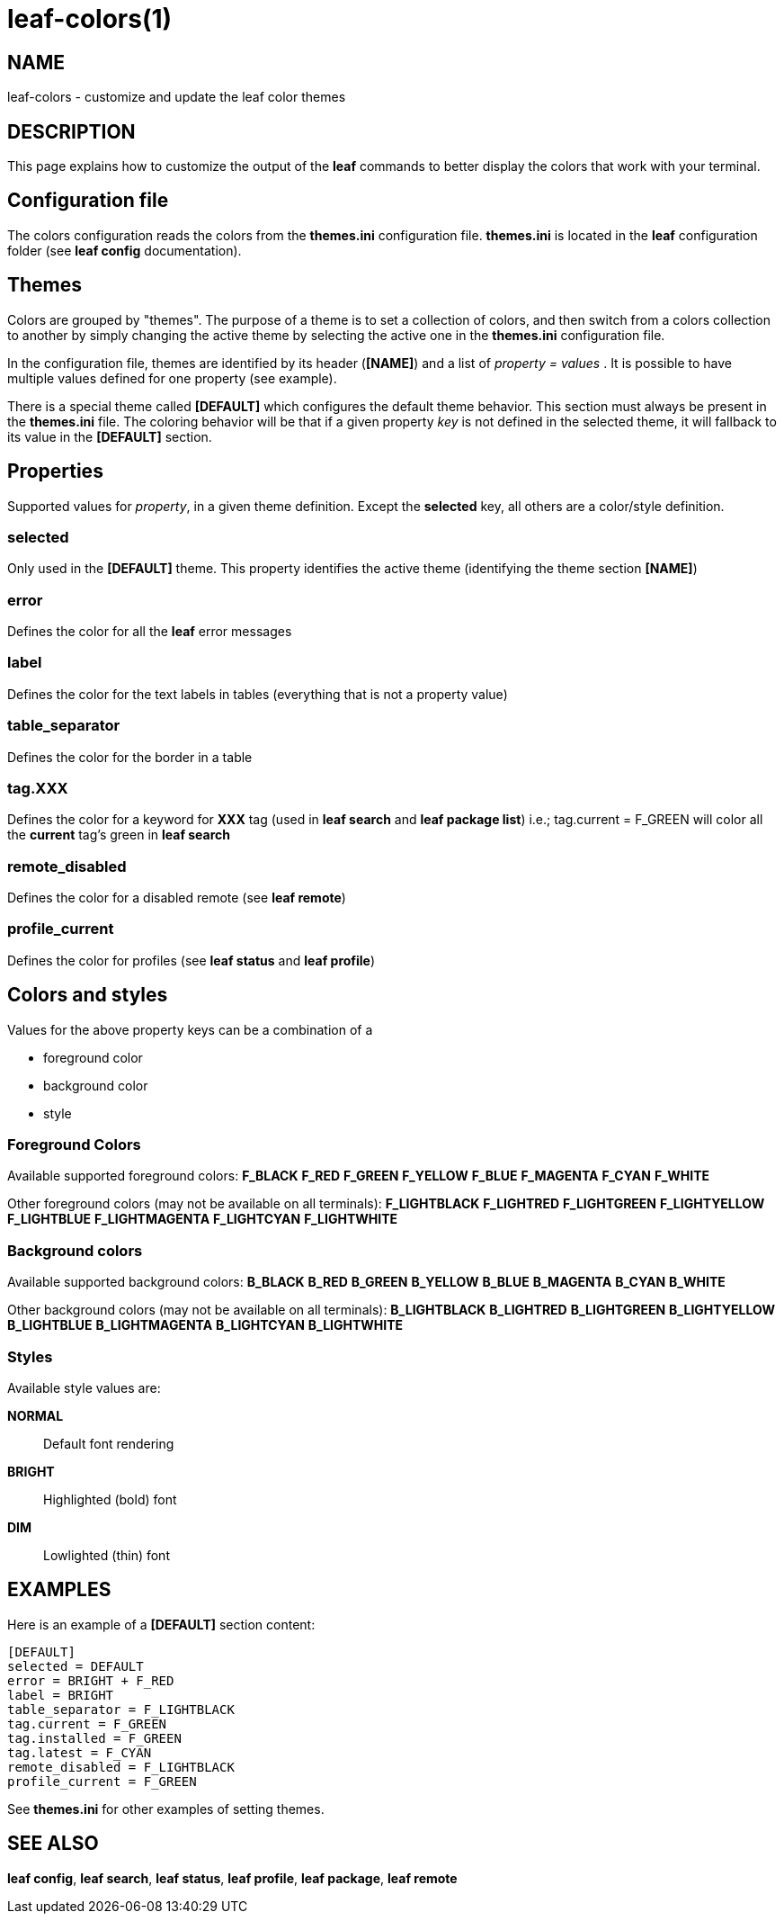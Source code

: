 = leaf-colors(1)

== NAME

leaf-colors - customize and update the leaf color themes

== DESCRIPTION

This page explains how to customize the output of the *leaf* commands to better
display the colors that work with your terminal.

== Configuration file

The colors configuration reads the colors from the *themes.ini* configuration file. *themes.ini* is
located in the *leaf* configuration folder (see *leaf config* documentation).

== Themes

Colors are grouped by "themes". The purpose of a theme is to set a collection of colors, and then
switch from a colors collection to another by simply changing the active theme by selecting the active one
in the *themes.ini* configuration file.

In the configuration file, themes are identified by its header (*[NAME]*) and a list of
_property = values_ . It is possible to have multiple values defined for one property (see example).

There is a special theme called *[DEFAULT]* which configures the default theme behavior.
This section must always be present in the *themes.ini* file. The coloring behavior will be that if
a given property _key_ is not defined in the selected theme, it will fallback to its value in the
*[DEFAULT]* section.

== Properties

Supported values for _property_, in a given theme definition.
Except the *selected* key, all others are a color/style definition.

=== selected

Only used in the *[DEFAULT]* theme. This property identifies the active theme
(identifying the theme section *[NAME]*)

=== error

Defines the color for all the *leaf* error messages

=== label

Defines the color for the text labels in tables (everything that is not a property value)

=== table_separator

Defines the color for the border in a table

=== tag.XXX

Defines the color for a keyword for *XXX* tag (used in *leaf search* and *leaf package list*)
i.e.; tag.current = F_GREEN will color all the *current* tag's green in *leaf search*

=== remote_disabled

Defines the color for a disabled remote (see *leaf remote*)

=== profile_current

Defines the color for profiles (see *leaf status* and *leaf profile*)

== Colors and styles

Values for the above property keys can be a combination of a

    - foreground color
    - background color
    - style

=== Foreground Colors

Available supported foreground colors:
*F_BLACK*
*F_RED*
*F_GREEN*
*F_YELLOW*
*F_BLUE*
*F_MAGENTA*
*F_CYAN*
*F_WHITE*

Other foreground colors (may not be available on all terminals):
*F_LIGHTBLACK*
*F_LIGHTRED*
*F_LIGHTGREEN*
*F_LIGHTYELLOW*
*F_LIGHTBLUE*
*F_LIGHTMAGENTA*
*F_LIGHTCYAN*
*F_LIGHTWHITE*

=== Background colors

Available supported background colors:
*B_BLACK*
*B_RED*
*B_GREEN*
*B_YELLOW*
*B_BLUE*
*B_MAGENTA*
*B_CYAN*
*B_WHITE*

Other background colors (may not be available on all terminals):
*B_LIGHTBLACK*
*B_LIGHTRED*
*B_LIGHTGREEN*
*B_LIGHTYELLOW*
*B_LIGHTBLUE*
*B_LIGHTMAGENTA*
*B_LIGHTCYAN*
*B_LIGHTWHITE*

=== Styles

Available style values are:

*NORMAL*::
Default font rendering
*BRIGHT*::
Highlighted (bold) font
*DIM*::
Lowlighted (thin) font

[[X1]]
EXAMPLES
--------
Here is an example of a *[DEFAULT]* section content:

  [DEFAULT]
  selected = DEFAULT
  error = BRIGHT + F_RED
  label = BRIGHT
  table_separator = F_LIGHTBLACK
  tag.current = F_GREEN
  tag.installed = F_GREEN
  tag.latest = F_CYAN
  remote_disabled = F_LIGHTBLACK
  profile_current = F_GREEN

See *themes.ini* for other examples of setting themes.

== SEE ALSO

*leaf config*, *leaf search*, *leaf status*, *leaf profile*, *leaf package*, *leaf remote*
